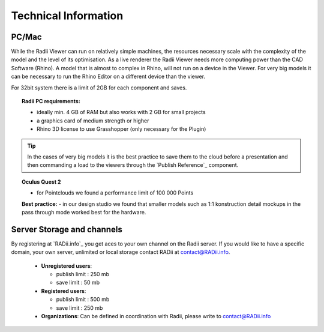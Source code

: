 *******************************************
Technical Information
*******************************************


.. @gereon: I think this should become two sections -- Done. maybe have the technical things somewhere else; 
.. i feel that the content of the index, the quick guides and some content from here might need some restructuring.
.. also we should make sure, that the structure here in the explorer matches the chapters names
.. @sarah reply: i agree with the restrucuturing, i will attempt to give this a quick rework
.. regarding the file names an the heading - they did change a lot in the past which is why i did not do the extra work to go through the .conf file and relink them


PC/Mac
^^^^^^^^^^^^

While the Radii Viewer can run on relatively simple machines, the resources necessary scale with the complexity of the model and the level of its optimisation.
As a live renderer the Radii Viewer needs more computing power than the CAD Software (Rhino). A model that is almost to complex in Rhino, will not run on a device in the Viewer.
For very big models it can be necessary to run the Rhino Editor on a different device than the viewer.


.. @sarah i feel like best practices might be at the wrong place here ?



For 32bit system there is a limit of 2GB for each component and saves.

.. topic:: Radii PC requirements:
  
  - ideally min. 4 GB of RAM but also works with 2 GB for small projects
  - a graphics card of medium strength or higher
  - Rhino 3D license to use Grasshopper (only necessary for the Plugin)

.. tip::

  In the cases of very big models it is the best practice to save them to the cloud before a presentation and then commanding a load to the viewers through the `Publish Reference`_ component.

.. topic:: Oculus Quest 2

  - for Pointclouds we found a performance limit of 100 000 Points

  **Best practice:** 
  - in our design studio we found that smaller models such as 1:1 konstruction detail mockups in the pass through mode worked best for the hardware. 
 

Server Storage and channels
^^^^^^^^^^^^^^^^^^^^^^^^^^^^^^

By registering at `RADii.info`_ you get aces to your own channel on the Radii server.
If you would like to have a specific domain, your own server, unlimited or local storage contact RADii at contact@RADii.info.
 
  - **Unregistered users**:

    - publish limit : 250 mb
    - save limit    : 50 mb
  
  - **Registered users**:

    - publish limit : 500 mb
    - save limit    : 250 mb 
  
  - **Organizations**: Can be defined in coordination with Radii, please write to contact@RADii.info


